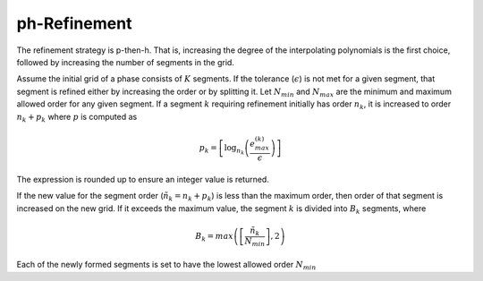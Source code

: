 =============
ph-Refinement
=============

The refinement strategy is p-then-h. That is, increasing the degree of the interpolating polynomials is the first choice,
followed by increasing the number of segments in the grid.

Assume the initial grid of a phase consists of :math:`K` segments. If the tolerance (:math:`\epsilon`) is not met for
a given segment, that segment is refined either by increasing the order or by splitting it. Let :math:`N_{min}` and
:math:`N_{max}` are the minimum and maximum allowed order for any given segment. If a segment :math:`k` requiring
refinement initially has order :math:`n_k`, it is increased to order :math:`n_k+p_k` where :math:`p` is computed as

.. math::

    p_k = \left[\text{log}_{n_k}\left(\frac{e_{max}^{(k)}}{\epsilon}\right)\right]

The expression is rounded up to ensure an integer value is returned.

If the new value for the segment order (:math:`\tilde{n}_k = n_k + p_k`) is less than the maximum order, then order of
that segment is increased on the new grid. If it exceeds the maximum value, the segment :math:`k` is divided into
:math:`B_k` segments, where

.. math::
    B_k = max\left(\left[\frac{\tilde{n}_k}{N_{min}}\right], 2\right)

Each of the newly formed segments is set to have the lowest allowed order :math:`N_{min}`